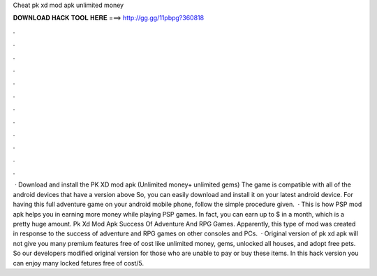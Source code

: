 Cheat pk xd mod apk unlimited money

𝐃𝐎𝐖𝐍𝐋𝐎𝐀𝐃 𝐇𝐀𝐂𝐊 𝐓𝐎𝐎𝐋 𝐇𝐄𝐑𝐄 ===> http://gg.gg/11pbpg?360818

.

.

.

.

.

.

.

.

.

.

.

.

 · Download and install the PK XD mod apk (Unlimited money+ unlimited gems) The game is compatible with all of the android devices that have a version above So, you can easily download and install it on your latest android device. For having this full adventure game on your android mobile phone, follow the simple procedure given.  · This is how PSP mod apk helps you in earning more money while playing PSP games. In fact, you can earn up to $ in a month, which is a pretty huge amount. Pk Xd Mod Apk Success Of Adventure And RPG Games. Apparently, this type of mod was created in response to the success of adventure and RPG games on other consoles and PCs.  · Original version of pk xd apk will not give you many premium features free of cost like unlimited money, gems, unlocked all houses, and adopt free pets. So our developers modified original version for those who are unable to pay or buy these items. In this hack version you can enjoy many locked fetures free of cost/5.
